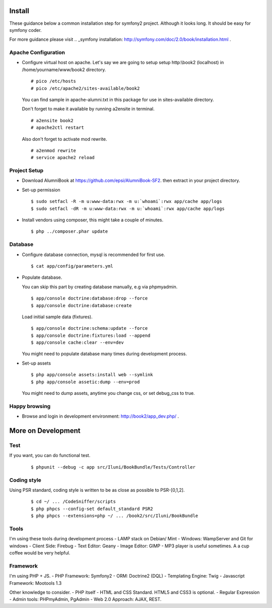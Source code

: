 Install
=======

These guidance below a common installation step for symfony2 project.
Although it looks long. It should be easy for symfony coder.

For more guidance please visit
.. _symfony installation: http://symfony.com/doc/2.0/book/installation.html .

Apache Configuration
--------------------

-   Configure virtual host on apache.
    Let's say we are going to setup setup http:\\book2 (localhost)
    in /home/yourname/www/book2 directory.

    ::

        # pico /etc/hosts
        # pico /etc/apache2/sites-available/book2

    You can find sample in apache-alumni.txt in this package
    for use in sites-available directory.

    Don't forget to make it available by running a2ensite in terminal.

    ::

        # a2ensite book2
        # apache2ctl restart

    Also don't forget to activate mod rewrite.

    ::

        # a2enmod rewrite
        # service apache2 reload

Project Setup
-------------

-   Download AlumniBook at https://github.com/epsi/AlumniBook-SF2.
    then extract in your project directory.

-   Set-up permission

    ::

        $ sudo setfacl -R -m u:www-data:rwx -m u:`whoami`:rwx app/cache app/logs
        $ sudo setfacl -dR -m u:www-data:rwx -m u:`whoami`:rwx app/cache app/logs

-   Install vendors using composer,
    this might take a couple of minutes.

    ::

        $ php ../composer.phar update

Database
--------

-   Configure database connection,
    mysql is recommended for first use.

    ::

        $ cat app/config/parameters.yml

-   Populate database.

    You can skip this part by creating database manually,
    e.g via phpmyadmin.

    ::

        $ app/console doctrine:database:drop --force
        $ app/console doctrine:database:create

    Load initial sample data (fixtures).

    ::

        $ app/console doctrine:schema:update --force
        $ app/console doctrine:fixtures:load --append
        $ app/console cache:clear --env=dev

    You might need to populate database many times during development process.

-   Set-up assets

    ::

        $ php app/console assets:install web --symlink
        $ php app/console assetic:dump --env=prod

    You might need to dump assets, anytime you change css, or set debug_css to true.

Happy browsing
--------------

-   Browse and login in development environment:
    http://book2/app_dev.php/ .


More on Development
===================

Test
----

If you want, you can do functional test.

    ::

    $ phpunit --debug -c app src/Iluni/BookBundle/Tests/Controller

Coding style
------------

Using PSR standard,
coding style is written to be as close as possible to PSR-[0,1,2].

    ::

    $ cd ~/ ... /CodeSniffer/scripts
    $ php phpcs --config-set default_standard PSR2
    $ php phpcs --extensions=php ~/ ... /book2/src/Iluni/BookBundle

Tools
-----

I'm using these tools during development process
-   LAMP stack on Debian/ Mint
-   Windows: WampServer and Git for windows
-   Client Side: Firebug
-   Text Editor: Geany
-   Image Editor: GIMP
-   MP3 player is useful sometimes. A a cup coffee would be very helpful.


Framework
---------

I'm using PHP + JS.
-   PHP Framework: Symfony2
-   ORM: Doctrine2 (DQL)
-   Templating Engine: Twig
-   Javascript Framework: Mootools 1.3


Other knowledge to consider.
-   PHP itself
-   HTML and CSS Standard. HTML5 and CSS3 is optional.
-   Regular Expression
-   Admin tools: PHPmyAdmin, PgAdmin
-   Web 2.0 Approach: AJAX, REST.
